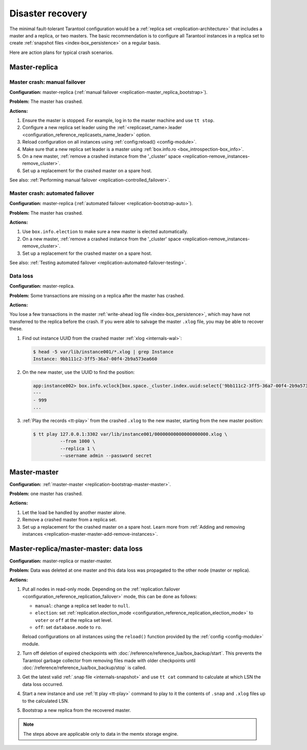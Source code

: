 .. _admin-disaster_recovery:

Disaster recovery
=================

The minimal fault-tolerant Tarantool configuration would be a :ref:`replica set <replication-architecture>`
that includes a master and a replica, or two masters.
The basic recommendation is to configure all Tarantool instances in a replica set to create :ref:`snapshot files <index-box_persistence>` on a regular basis.

Here are action plans for typical crash scenarios.


.. _admin-disaster_recovery-master_replica:

Master-replica
--------------

.. _admin-disaster_recovery-master_replica_manual_failover:

Master crash: manual failover
~~~~~~~~~~~~~~~~~~~~~~~~~~~~~

**Configuration:** master-replica (:ref:`manual failover <replication-master_replica_bootstrap>`).

**Problem:** The master has crashed.

**Actions:**

1.  Ensure the master is stopped.
    For example, log in to the master machine and use ``tt stop``.

2.  Configure a new replica set leader using the :ref:`<replicaset_name>.leader <configuration_reference_replicasets_name_leader>` option.

3.  Reload configuration on all instances using :ref:`config:reload() <config-module>`.

4.  Make sure that a new replica set leader is a master using :ref:`box.info.ro <box_introspection-box_info>`.

5.  On a new master, :ref:`remove a crashed instance from the '_cluster' space <replication-remove_instances-remove_cluster>`.

6.  Set up a replacement for the crashed master on a spare host.

See also: :ref:`Performing manual failover <replication-controlled_failover>`.


.. _admin-disaster_recovery-master_replica_auto_failover:

Master crash: automated failover
~~~~~~~~~~~~~~~~~~~~~~~~~~~~~~~~

**Configuration:** master-replica (:ref:`automated failover <replication-bootstrap-auto>`).

**Problem:** The master has crashed.

**Actions:**

1.  Use ``box.info.election`` to make sure a new master is elected automatically.

2.  On a new master, :ref:`remove a crashed instance from the '_cluster' space <replication-remove_instances-remove_cluster>`.

3.  Set up a replacement for the crashed master on a spare host.

See also: :ref:`Testing automated failover <replication-automated-failover-testing>`.


.. _admin-disaster_recovery-master_replica_data_loss:

Data loss
~~~~~~~~~

**Configuration:** master-replica.

**Problem:** Some transactions are missing on a replica after the master has crashed.

**Actions:**

You lose a few transactions in the master
:ref:`write-ahead log file <index-box_persistence>`, which may have not
transferred to the replica before the crash. If you were able to salvage the master
``.xlog`` file, you may be able to recover these.

1.  Find out instance UUID from the crashed master :ref:`xlog <internals-wal>`:

    .. code-block:: console

        $ head -5 var/lib/instance001/*.xlog | grep Instance
        Instance: 9bb111c2-3ff5-36a7-00f4-2b9a573ea660

2.  On the new master, use the UUID to find the position:

    .. code-block:: tarantoolsession

        app:instance002> box.info.vclock[box.space._cluster.index.uuid:select{'9bb111c2-3ff5-36a7-00f4-2b9a573ea660'}[1][1]]
        ---
        - 999
        ...

3.  :ref:`Play the records <tt-play>` from the crashed ``.xlog`` to the new master, starting from the
    new master position:

    .. code-block:: console

        $ tt play 127.0.0.1:3302 var/lib/instance001/00000000000000000000.xlog \
                  --from 1000 \
                  --replica 1 \
                  --username admin --password secret


.. _admin-disaster_recovery-master_master:

Master-master
-------------

**Configuration:** :ref:`master-master <replication-bootstrap-master-master>`.

**Problem:** one master has crashed.

**Actions:**

1.  Let the load be handled by another master alone.

2.  Remove a crashed master from a replica set.

3.  Set up a replacement for the crashed master on a spare host.
    Learn more from :ref:`Adding and removing instances <replication-master-master-add-remove-instances>`.


.. _admin-disaster_recovery-data_loss:

Master-replica/master-master: data loss
---------------------------------------

**Configuration:** master-replica or master-master.

**Problem:** Data was deleted at one master and this data loss was propagated to the other node (master or replica).

**Actions:**

1.  Put all nodes in read-only mode.
    Depending on the :ref:`replication.failover <configuration_reference_replication_failover>` mode, this can be done as follows:

    -   ``manual``: change a replica set leader to ``null``.
    -   ``election``: set :ref:`replication.election_mode <configuration_reference_replication_election_mode>` to ``voter`` or ``off`` at the replica set level.
    -   ``off``: set ``database.mode`` to ``ro``.

    Reload configurations on all instances using the ``reload()`` function provided by the :ref:`config <config-module>` module.

2.  Turn off deletion of expired checkpoints with :doc:`/reference/reference_lua/box_backup/start`.
    This prevents the Tarantool garbage collector from removing files
    made with older checkpoints until :doc:`/reference/reference_lua/box_backup/stop` is called.

3.  Get the latest valid :ref:`.snap file <internals-snapshot>` and
    use ``tt cat`` command to calculate at which LSN the data loss occurred.

4.  Start a new instance and use :ref:`tt play <tt-play>` command to
    play to it the contents of ``.snap`` and ``.xlog`` files up to the calculated LSN.

5.  Bootstrap a new replica from the recovered master.

..  NOTE::

    The steps above are applicable only to data in the memtx storage engine.
